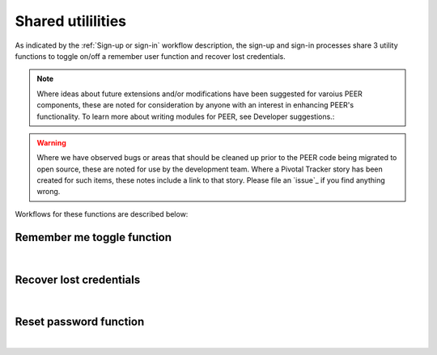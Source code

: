 .. _Sign-in Utlities:

==================
Shared utililities
==================

As indicated by the :ref:`Sign-up or sign-in` workflow description, the sign-up and sign-in processes share 3 utility functions to toggle on/off a remember user function and recover lost credentials.  

.. Note:: Where ideas about future extensions and/or modifications have been suggested for varoius PEER components, these are noted for consideration by anyone with an interest in enhancing PEER's functionality. To learn more about writing modules for PEER, see Developer suggestions.::

.. warning:: Where we have observed bugs or areas that should be cleaned up prior to the PEER code being migrated to open source, these are noted for use by the development team.  Where a Pivotal Tracker story has been created for such items, these notes include a link to that story.
             Please file an `issue`_ if you find anything wrong.

Workflows for these functions are described below:

.. _Remember me toggle

Remember me toggle function
***************************

.. image:: https://s3.amazonaws.com/peer-downloads/images/TechDocs/Remember+Me.png
    :width: 82%
    :alt: Remember Me Toggle Workflow
|

.. _Recover lost credentials

Recover lost credentials
************************

.. image:: https://s3.amazonaws.com/peer-downloads/images/TechDocs/Remember+Me.png
    :width: 91%
    :alt: Recover Lost Credentials Workflow
|

.. _Reset password

Reset password function
***********************

.. image:: https://s3.amazonaws.com/peer-downloads/images/TechDocs/Reset+Password.png
    :width: 96%
    :alt: Reset Password Workflow
|

